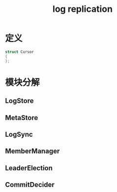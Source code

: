 #+Title: log replication
#+Options: toc:nil ^:{}

* 定义
  #+begin_src cpp
  struct Cursor
  {
  };
  #+end_src
* 模块分解
** LogStore
** MetaStore
** LogSync
** MemberManager
** LeaderElection
** CommitDecider


